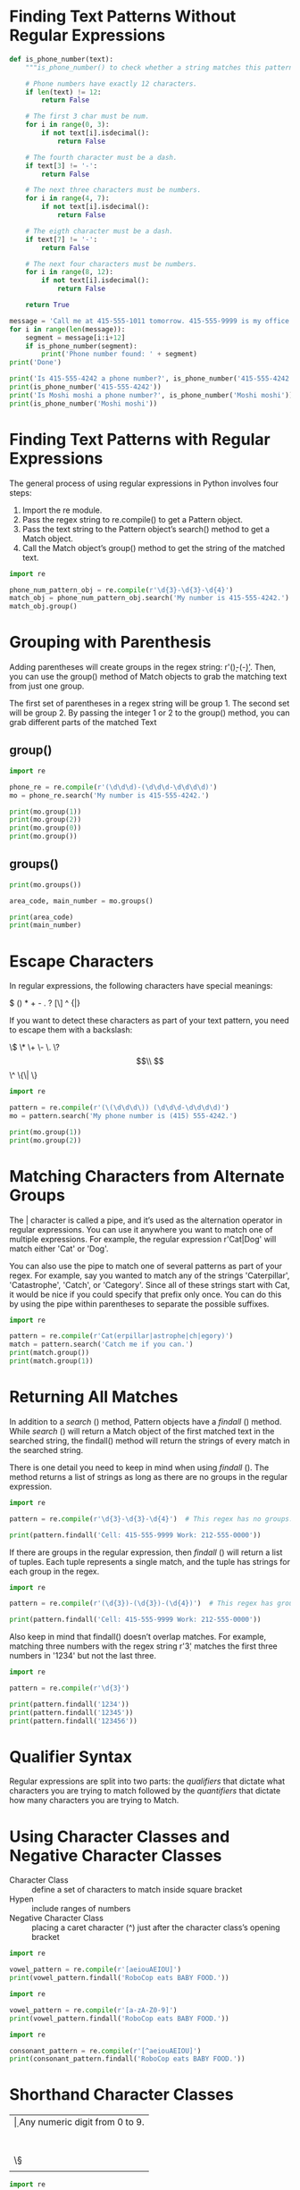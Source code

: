 * Finding Text Patterns Without Regular Expressions
#+BEGIN_SRC jupyter-python
def is_phone_number(text):
    """is_phone_number() to check whether a string matches this pattern and return either True or False"""
    
    # Phone numbers have exactly 12 characters.
    if len(text) != 12:
        return False

    # The first 3 char must be num.
    for i in range(0, 3):
        if not text[i].isdecimal(): 
            return False

    # The fourth character must be a dash.
    if text[3] != '-':
        return False

    # The next three characters must be numbers.
    for i in range(4, 7):
        if not text[i].isdecimal():
            return False

    # The eigth character must be a dash.
    if text[7] != '-':
        return False

    # The next four characters must be numbers.
    for i in range(8, 12):
        if not text[i].isdecimal():
            return False

    return True

message = 'Call me at 415-555-1011 tomorrow. 415-555-9999 is my office.'
for i in range(len(message)):
    segment = message[i:i+12]
    if is_phone_number(segment):
        print('Phone number found: ' + segment)
print('Done')

print('Is 415-555-4242 a phone number?', is_phone_number('415-555-4242'))
print(is_phone_number('415-555-4242'))
print('Is Moshi moshi a phone number?', is_phone_number('Moshi moshi'))
print(is_phone_number('Moshi moshi'))
#+END_SRC

#+RESULTS:
: Phone number found: 415-555-1011
: Phone number found: 415-555-9999
: Done
: Is 415-555-4242 a phone number? True
: True
: Is Moshi moshi a phone number? False
: False

* Finding Text Patterns with Regular Expressions
The general process of using regular expressions in Python involves four steps:

1. Import the re module.
2. Pass the regex string to re.compile() to get a Pattern object.
3. Pass the text string to the Pattern object’s search() method to get a Match object.
4. Call the Match object’s group() method to get the string of the matched text.

#+BEGIN_SRC jupyter-python
import re

phone_num_pattern_obj = re.compile(r'\d{3}-\d{3}-\d{4}')
match_obj = phone_num_pattern_obj.search('My number is 415-555-4242.')
match_obj.group()
#+END_SRC

#+RESULTS:
: 415-555-4242

* Grouping with Parenthesis
Adding parentheses will create groups in the regex string: r'(\d\d\d)-(\d\d\d-\d\d\d\d)'. Then, you can use the group() method of Match objects to grab the matching text from just one group.

The first set of parentheses in a regex string will be group 1. The second set will be group 2. By passing the integer 1 or 2 to the group() method, you can grab different parts of the matched Text

** group()
#+BEGIN_SRC jupyter-python  
import re

phone_re = re.compile(r'(\d\d\d)-(\d\d\d-\d\d\d\d)')
mo = phone_re.search('My number is 415-555-4242.')

print(mo.group(1))
print(mo.group(2))
print(mo.group(0))
print(mo.group())
#+END_SRC

#+RESULTS:
: 415
: 555-4242
: 415-555-4242
: 415-555-4242

** groups()
#+BEGIN_SRC jupyter-python  
print(mo.groups())

area_code, main_number = mo.groups()

print(area_code)
print(main_number)
#+END_SRC

#+RESULTS:
: ('415', '555-4242')
: 415
: 555-4242

* Escape Characters
In regular expressions, the following characters have special meanings:

$ () * + - . ? [\] ^ {|}

If you want to detect these characters as part of your text pattern, you need to escape them with a backslash:

\$ \(\) \* \+ \- \. \? \[\\ \] \^ \{\| \}

#+BEGIN_SRC jupyter-python  
import re

pattern = re.compile(r'(\(\d\d\d\)) (\d\d\d-\d\d\d\d)')
mo = pattern.search('My phone number is (415) 555-4242.')

print(mo.group(1))
print(mo.group(2))
#+END_SRC

#+RESULTS:
: (415)
: 555-4242

* Matching Characters from Alternate Groups
The | character is called a pipe, and it’s used as the alternation operator in regular expressions. You can use it anywhere you want to match one of multiple expressions. For example, the regular expression r'Cat|Dog' will match either 'Cat' or 'Dog'.

You can also use the pipe to match one of several patterns as part of your regex. For example, say you wanted to match any of the strings 'Caterpillar', 'Catastrophe', 'Catch', or 'Category'. Since all of these strings start with Cat, it would be nice if you could specify that prefix only once. You can do this by using the pipe within parentheses to separate the possible suffixes.

#+BEGIN_SRC jupyter-python  
import re

pattern = re.compile(r'Cat(erpillar|astrophe|ch|egory)')
match = pattern.search('Catch me if you can.')
print(match.group())
print(match.group(1))
#+END_SRC

#+RESULTS:
: Catch
: Ch

* Returning All Matches
In addition to a /search/ () method, Pattern objects have a /findall/ () method. While /search/ () will return a Match object of the first matched text in the searched string, the findall() method will return the strings of every match in the searched string.

There is one detail you need to keep in mind when using /findall/ (). The method returns a list of strings as long as there are no groups in the regular expression.

#+BEGIN_SRC jupyter-python  
import re

pattern = re.compile(r'\d{3}-\d{3}-\d{4}')  # This regex has no groups.

print(pattern.findall('Cell: 415-555-9999 Work: 212-555-0000'))
#+END_SRC

#+RESULTS:
: ['415-555-9999', '212-555-0000']

If there are groups in the regular expression, then /findall/ () will return a list of tuples. Each tuple represents a single match, and the tuple has strings for each group in the regex.

#+BEGIN_SRC jupyter-python  
import re

pattern = re.compile(r'(\d{3})-(\d{3})-(\d{4})')  # This regex has groups.

print(pattern.findall('Cell: 415-555-9999 Work: 212-555-0000'))
#+END_SRC

#+RESULTS:
: [('415', '555', '9999'), ('212', '555', '0000')]

Also keep in mind that findall() doesn’t overlap matches. For example, matching three numbers with the regex string r'\d{3}' matches the first three numbers in '1234' but not the last three.

#+BEGIN_SRC jupyter-python  
import re

pattern = re.compile(r'\d{3}')

print(pattern.findall('1234'))
print(pattern.findall('12345'))
print(pattern.findall('123456'))
#+END_SRC

#+RESULTS:
: ['123']
: ['123']
: ['123', '456']

* Qualifier Syntax
Regular expressions are split into two parts: the /qualifiers/ that dictate what characters you are trying to match followed by the /quantifiers/ that dictate how many characters you are trying to Match.

* Using Character Classes and Negative Character Classes
- Character Class :: define a set of characters to match inside square bracket
- Hypen :: include ranges of numbers
- Negative Character Class :: placing a caret character (^) just after the character class’s opening bracket

#+BEGIN_SRC jupyter-python  
import re

vowel_pattern = re.compile(r'[aeiouAEIOU]')
print(vowel_pattern.findall('RoboCop eats BABY FOOD.'))
#+END_SRC

#+RESULTS:
: ['o', 'o', 'o', 'e', 'a', 'A', 'O', 'O']


#+BEGIN_SRC jupyter-python  
import re

vowel_pattern = re.compile(r'[a-zA-Z0-9]')
print(vowel_pattern.findall('RoboCop eats BABY FOOD.'))
#+END_SRC

#+RESULTS:
: ['R', 'o', 'b', 'o', 'C', 'o', 'p', 'e', 'a', 't', 's', 'B', 'A', 'B', 'Y', 'F', 'O', 'O', 'D']


#+BEGIN_SRC jupyter-python  
import re

consonant_pattern = re.compile(r'[^aeiouAEIOU]')
print(consonant_pattern.findall('RoboCop eats BABY FOOD.'))
#+END_SRC

#+RESULTS:
: ['R', 'b', 'C', 'p', ' ', 't', 's', ' ', 'B', 'B', 'Y', ' ', 'F', 'D', '.']

* Shorthand Character Classes

|----+---------------------------------------------------------------|
| \d | Any numeric digit from 0 to 9.                                |
| \D | Any character that is not a numeric digit from 0 to 9.        |
| \w | Any letter, numeric digit, or the underscore character.       |
|    | (Think of this as matching “word” characters.)                |
| \W | Any character that is not a letter, numeric digit,            |
|    | or the underscore Character.                                  |
| \s | Any space, tab, or newline character.                         |
|    | (Think of this as matching “space” characters.)               |
| \\S | Any character that is not a space, tab, or newline character. |
|    |                                                               |
|----+---------------------------------------------------------------|

#+BEGIN_SRC jupyter-python  
import re

pattern = re.compile(r'\d+\s\w+')
print(pattern.findall('12 drummers, 11 pipers, 10 lords, 9 ladies, 8 maids,  7 swans, 6 geese, 5 rings, 4 birds, 3 hens, 2 doves, 1 partridge'))
#+END_SRC

#+RESULTS:
: ['12 drummers', '11 pipers', '10 lords', '9 ladies', '8 maids', '7 swans', '6 geese', '5 rings', '4 birds', '3 hens', '2 doves', '1 Partridge']

* Matching Everything with the Dot Character
- Dot character :: matches any character except for a newline.

#+BEGIN_SRC jupyter-python  
import re

at_re = re.compile(r'.at')
print(at_re.findall('The cat in the hat sat on the flat mat.'))
#+END_SRC

#+RESULTS:
: ['cat', 'hat', 'sat', 'lat', 'Mat']

* Matching an Optional Pattern
- ? character :: flags the preceding qualifier as Optional.

#+BEGIN_SRC jupyter-python  
import re

pattern = re.compile(r'42!?')

print(pattern.search('42!'))
print(pattern.search('42'))
print(pattern.search('4!'))
print(pattern.search('42') == None)
#+END_SRC

#+RESULTS:
: <re.Match object; span=(0, 3), match='42!'>
: <re.Match object; span=(0, 2), match='42'>
: None
: False

- To make multiple characters optional, place them in a group and put the ? after the group.

#+BEGIN_SRC jupyter-python  
pattern = re.compile(r'(\d{3}-)?\d{3}-\d{4}')
match1 = pattern.search('My number is 415-555-4242')
match1.group()
#+END_SRC

#+RESULTS:
: 415-555-4242


#+BEGIN_SRC jupyter-python  
match2 = pattern.search('My number is 555-4242')
match2.group()
#+END_SRC

#+RESULTS:
: 555-4242

* Matching Zero or More Qualifiers
- Asterisk * :: match zero or More.
- the qualifier that precedes the star can occur any number of times in the text.
- It can be completely absent or repeated over and over again.

#+BEGIN_SRC jupyter-python  
import re

pattern = re.compile('Eggs[and spam]*')

print(pattern.search('Eggs'))
print(pattern.search('Eggs and spam'))
print(pattern.search('Eggs and spam and spam'))
print(pattern.search('Eggs and spam and spam and spam'))
#+END_SRC

#+RESULTS:
: <re.Match object; span=(0, 4), match='Eggs'>
: <re.Match object; span=(0, 13), match='Eggs and spam'>
: <re.Match object; span=(0, 22), match='Eggs and spam and spam'>
: <re.Match object; span=(0, 31), match='Eggs and spam and spam and spam'>

* Matching One or More Qualifiers
- Plus + :: match one or more.
- The plus requires the qualifier preceding it to appear at least once. 

#+BEGIN_SRC jupyter-python  
import re

pattern = re.compile('Eggs[and spam]+')

print(pattern.search('Eggs and spam'))
print(pattern.search('Eggs and spam and spam'))
print(pattern.search('Eggs and spam and spam and spam'))
#+END_SRC

#+RESULTS:
: <re.Match object; span=(0, 13), match='Eggs and spam'>
: <re.Match object; span=(0, 22), match='Eggs and spam and spam'>
: <re.Match object; span=(0, 31), match='Eggs and spam and spam and Spam'>

* Matching a Specific Number of Qualifiers
#+BEGIN_SRC jupyter-python  

#+END_SRC

